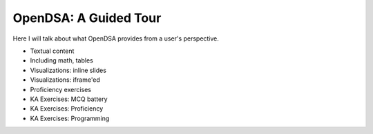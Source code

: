 .. This file is part of the OpenDSA eTextbook project. See
.. http://algoviz.org/OpenDSA for more details.
.. Copyright (c) 2012-2013 by the OpenDSA Project Contributors, and
.. distributed under an MIT open source license.

.. avmetadata::
   :author: Cliff Shaffer
   :satisfies: OpenDSA Tour
   :topic: Tour

OpenDSA: A Guided Tour
======================

Here I will talk about what OpenDSA provides from a user's
perspective.

* Textual content
* Including math, tables
* Visualizations: inline slides
* Visualizations: iframe'ed
* Proficiency exercises
* KA Exercises: MCQ battery
* KA Exercises: Proficiency
* KA Exercises: Programming
